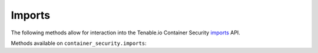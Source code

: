 Imports
=======
.. py:module:: tenable.container_security.imports

The following methods allow for interaction into the Tenable.io Container Security
`imports`_ API.

.. _imports:
    https://cloud.tenable.com/api#/resources/container-security-import/

Methods available on ``container_security.imports``:

.. rst-class:: hide-signature
.. py:class:: ImportAPI

    .. automethod:: list
    .. automethod:: test
    .. automethod:: create
    .. automethod:: update
    .. automethod:: delete
    .. automethod:: run